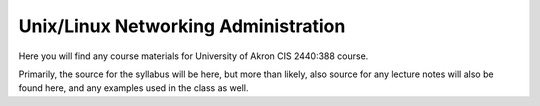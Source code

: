 ====================================
Unix/Linux Networking Administration
====================================

Here you will find any course materials for University of Akron CIS 2440:388
course.

Primarily, the source for the syllabus will be here, but more than likely,
also source for any lecture notes will also be found here, and any examples
used in the class as well.
